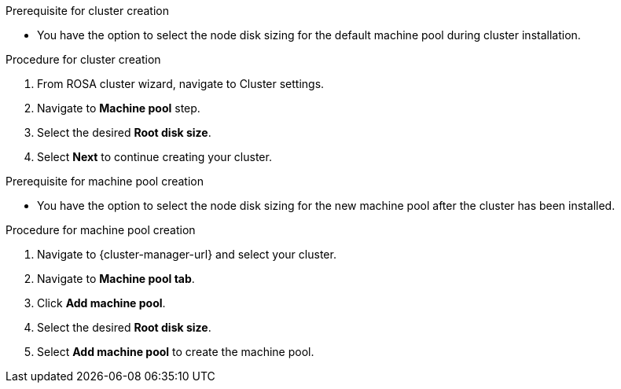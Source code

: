 // Module included in the following assemblies:
//
// * rosa_cluster_admin/rosa_nodes/rosa-managing-worker-nodes.adoc

:_mod-docs-content-type: PROCEDURE
ifdef::openshift-rosa[]
[id="configuring_machine_pool_disk_volume_ocm{context}"]
= Configuring machine pool disk volume using OpenShift Cluster Manager
endif::openshift-rosa[]
.Prerequisite for cluster creation
* You have the option to select the node disk sizing for the default machine pool during cluster installation.

.Procedure for cluster creation

. From ROSA cluster wizard, navigate to Cluster settings.

. Navigate to *Machine pool* step.

. Select the desired *Root disk size*.

. Select *Next* to continue creating your cluster.

.Prerequisite for machine pool creation
* You have the option to select the node disk sizing for the new machine pool after the cluster has been installed.

.Procedure for machine pool creation

. Navigate to {cluster-manager-url} and select your cluster.

. Navigate to *Machine pool tab*.

. Click *Add machine pool*.

. Select the desired *Root disk size*.

. Select *Add machine pool* to create the machine pool.
